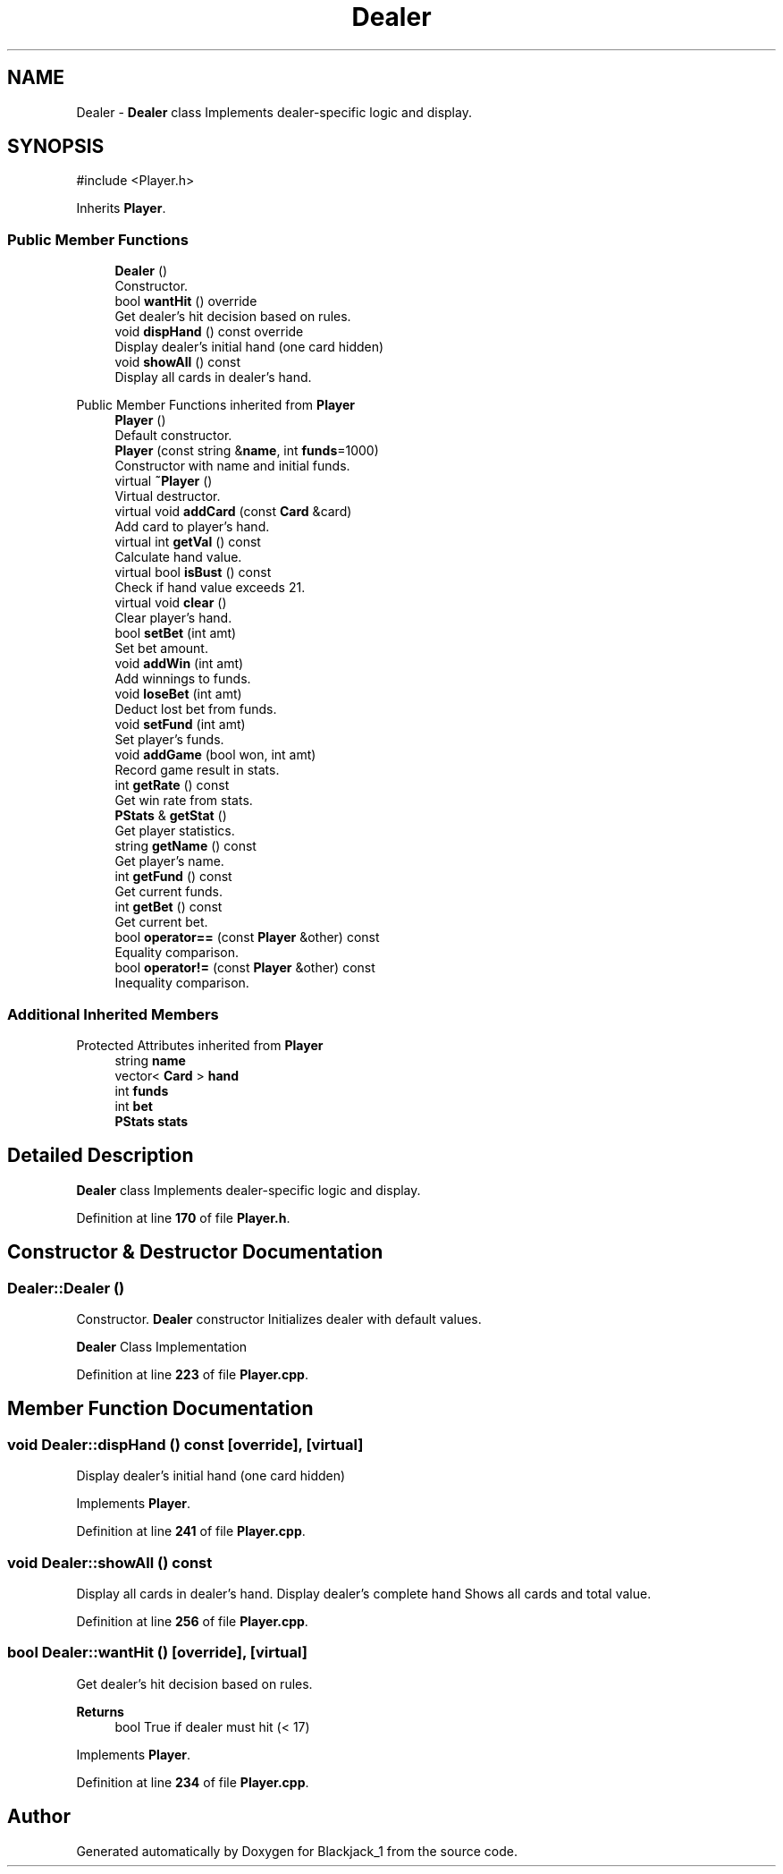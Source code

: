 .TH "Dealer" 3 "Blackjack_1" \" -*- nroff -*-
.ad l
.nh
.SH NAME
Dealer \- \fBDealer\fP class Implements dealer-specific logic and display\&.  

.SH SYNOPSIS
.br
.PP
.PP
\fR#include <Player\&.h>\fP
.PP
Inherits \fBPlayer\fP\&.
.SS "Public Member Functions"

.in +1c
.ti -1c
.RI "\fBDealer\fP ()"
.br
.RI "Constructor\&. "
.ti -1c
.RI "bool \fBwantHit\fP () override"
.br
.RI "Get dealer's hit decision based on rules\&. "
.ti -1c
.RI "void \fBdispHand\fP () const override"
.br
.RI "Display dealer's initial hand (one card hidden) "
.ti -1c
.RI "void \fBshowAll\fP () const"
.br
.RI "Display all cards in dealer's hand\&. "
.in -1c

Public Member Functions inherited from \fBPlayer\fP
.in +1c
.ti -1c
.RI "\fBPlayer\fP ()"
.br
.RI "Default constructor\&. "
.ti -1c
.RI "\fBPlayer\fP (const string &\fBname\fP, int \fBfunds\fP=1000)"
.br
.RI "Constructor with name and initial funds\&. "
.ti -1c
.RI "virtual \fB~Player\fP ()"
.br
.RI "Virtual destructor\&. "
.ti -1c
.RI "virtual void \fBaddCard\fP (const \fBCard\fP &card)"
.br
.RI "Add card to player's hand\&. "
.ti -1c
.RI "virtual int \fBgetVal\fP () const"
.br
.RI "Calculate hand value\&. "
.ti -1c
.RI "virtual bool \fBisBust\fP () const"
.br
.RI "Check if hand value exceeds 21\&. "
.ti -1c
.RI "virtual void \fBclear\fP ()"
.br
.RI "Clear player's hand\&. "
.ti -1c
.RI "bool \fBsetBet\fP (int amt)"
.br
.RI "Set bet amount\&. "
.ti -1c
.RI "void \fBaddWin\fP (int amt)"
.br
.RI "Add winnings to funds\&. "
.ti -1c
.RI "void \fBloseBet\fP (int amt)"
.br
.RI "Deduct lost bet from funds\&. "
.ti -1c
.RI "void \fBsetFund\fP (int amt)"
.br
.RI "Set player's funds\&. "
.ti -1c
.RI "void \fBaddGame\fP (bool won, int amt)"
.br
.RI "Record game result in stats\&. "
.ti -1c
.RI "int \fBgetRate\fP () const"
.br
.RI "Get win rate from stats\&. "
.ti -1c
.RI "\fBPStats\fP & \fBgetStat\fP ()"
.br
.RI "Get player statistics\&. "
.ti -1c
.RI "string \fBgetName\fP () const"
.br
.RI "Get player's name\&. "
.ti -1c
.RI "int \fBgetFund\fP () const"
.br
.RI "Get current funds\&. "
.ti -1c
.RI "int \fBgetBet\fP () const"
.br
.RI "Get current bet\&. "
.ti -1c
.RI "bool \fBoperator==\fP (const \fBPlayer\fP &other) const"
.br
.RI "Equality comparison\&. "
.ti -1c
.RI "bool \fBoperator!=\fP (const \fBPlayer\fP &other) const"
.br
.RI "Inequality comparison\&. "
.in -1c
.SS "Additional Inherited Members"


Protected Attributes inherited from \fBPlayer\fP
.in +1c
.ti -1c
.RI "string \fBname\fP"
.br
.ti -1c
.RI "vector< \fBCard\fP > \fBhand\fP"
.br
.ti -1c
.RI "int \fBfunds\fP"
.br
.ti -1c
.RI "int \fBbet\fP"
.br
.ti -1c
.RI "\fBPStats\fP \fBstats\fP"
.br
.in -1c
.SH "Detailed Description"
.PP 
\fBDealer\fP class Implements dealer-specific logic and display\&. 
.PP
Definition at line \fB170\fP of file \fBPlayer\&.h\fP\&.
.SH "Constructor & Destructor Documentation"
.PP 
.SS "Dealer::Dealer ()"

.PP
Constructor\&. \fBDealer\fP constructor Initializes dealer with default values\&.

.PP
\fBDealer\fP Class Implementation 
.PP
Definition at line \fB223\fP of file \fBPlayer\&.cpp\fP\&.
.SH "Member Function Documentation"
.PP 
.SS "void Dealer::dispHand () const\fR [override]\fP, \fR [virtual]\fP"

.PP
Display dealer's initial hand (one card hidden) 
.PP
Implements \fBPlayer\fP\&.
.PP
Definition at line \fB241\fP of file \fBPlayer\&.cpp\fP\&.
.SS "void Dealer::showAll () const"

.PP
Display all cards in dealer's hand\&. Display dealer's complete hand Shows all cards and total value\&. 
.PP
Definition at line \fB256\fP of file \fBPlayer\&.cpp\fP\&.
.SS "bool Dealer::wantHit ()\fR [override]\fP, \fR [virtual]\fP"

.PP
Get dealer's hit decision based on rules\&. 
.PP
\fBReturns\fP
.RS 4
bool True if dealer must hit (< 17) 
.RE
.PP

.PP
Implements \fBPlayer\fP\&.
.PP
Definition at line \fB234\fP of file \fBPlayer\&.cpp\fP\&.

.SH "Author"
.PP 
Generated automatically by Doxygen for Blackjack_1 from the source code\&.

